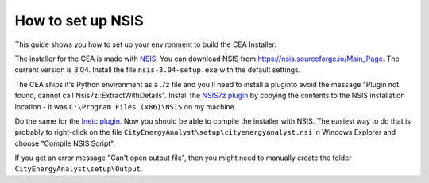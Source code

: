 How to set up NSIS
==================

This guide shows you how to set up your environment to build the CEA Installer.

The installer for the CEA is made with NSIS_. You can download NSIS from https://nsis.sourceforge.io/Main_Page.
The current version is 3.04. Install the file ``nsis-3.04-setup.exe`` with the default settings.

The CEA ships it's Python environment as a .7z file and you'll need to install
a pluginto avoid the message "Plugin not found, cannot call Nsis7z::ExtractWithDetails".
Install the `NSIS7z plugin`_ by copying the contents to the NSIS installation location -
it was ``C:\Program Files (x86)\NSIS`` on my machine.

Do the same for the `Inetc plugin`_. Now you should be able to compile the installer
with NSIS. The easiest way to do that is probably to right-click on the file
``CityEnergyAnalyst\setup\cityenergyanalyst.nsi`` in Windows Explorer and choose
"Compile NSIS Script".

If you get an error message "Can't open output file", then you might need to manually
create the folder ``CityEnergyAnalyst\setup\Output``.

.. _NSIS: https://en.wikipedia.org/wiki/Nullsoft_Scriptable_Install_System
.. _`NSIS7z plugin`: https://nsis.sourceforge.io/Nsis7z_plug-in
.. _`Inetc plugin`: https://nsis.sourceforge.io/Inetc_plug-in